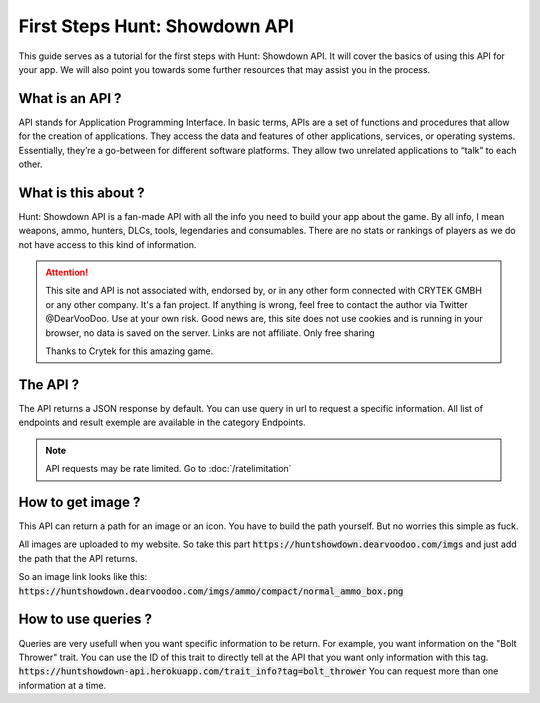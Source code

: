 .. First Steps

========================
First Steps Hunt: Showdown API
========================

This guide serves as a tutorial for the first steps with Hunt: Showdown API.
It will cover the basics of using this API for your
app. We will also point you towards some further 
resources that may assist you in the process.

---------------
What is an API ?
---------------

API stands for Application Programming Interface.
In basic terms, APIs are a set of functions and procedures that allow for the creation of applications. They access the data and features of other applications, services, or operating systems.
Essentially, they’re a go-between for different software platforms. They allow two unrelated applications to “talk” to each other.

--------------------
What is this about ?
--------------------

Hunt: Showdown API is a fan-made API with all the info you need to build your app about the game.
By all info, I mean weapons, ammo, hunters, DLCs, tools, legendaries and consumables.
There are no stats or rankings of players as we do not have access to this kind of information.


.. attention:: 
    This site and API is not associated with, endorsed by, or in any other form connected with CRYTEK GMBH or any other company.
    It's a fan project. If anything is wrong, feel free to contact the author via Twitter @DearVooDoo.
    Use at your own risk.
    Good news are, this site does not use cookies and is running in your browser, no data is saved on the server.
    Links are not affiliate. Only free sharing 

    Thanks to Crytek for this amazing game.

--------------
The API ?
--------------

The API returns a JSON response by default.
You can use query in url to request a specific information.
All list of endpoints and result exemple are available in the category Endpoints.

.. note::
    API requests may be rate limited.
    Go to :doc:`/ratelimitation`

----------------
How to get image ?
----------------

This API can return a path for an image or an icon. 
You have to build the path yourself. But no worries this simple as fuck.

All images are uploaded to my website.
So take this part :code:`https://huntshowdown.dearvoodoo.com/imgs`
and just add the path that the API returns.

So an image link looks like this:
:code:`https://huntshowdown.dearvoodoo.com/imgs/ammo/compact/normal_ammo_box.png`


-------------------
How to use queries ?
-------------------

Queries are very usefull when you want specific information to be return.
For example, you want information on the "Bolt Thrower" trait.
You can use the ID of this trait to directly tell at the API that you want only information with this tag.
:code:`https://huntshowdown-api.herokuapp.com/trait_info?tag=bolt_thrower`
You can request more than one information at a time.

